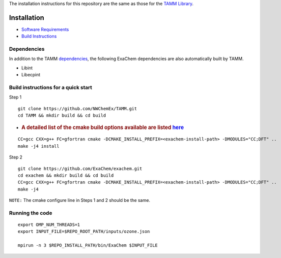 
The installation instructions for this repository are the same as those
for the `TAMM Library <https://github.com/NWChemEx/TAMM>`__.

Installation
============

-  `Software
   Requirements <https://tamm.readthedocs.io/en/latest/prerequisites.html>`__

-  `Build
   Instructions <https://tamm.readthedocs.io/en/latest/install.html>`__

Dependencies
------------

In addition to the TAMM `dependencies <https://tamm.readthedocs.io/en/latest/install.html>`__, the following ExaChem dependencies are also automatically built by TAMM.

* Libint
* Libecpint

Build instructions for a quick start
------------------------------------

Step 1

::

   git clone https://github.com/NWChemEx/TAMM.git
   cd TAMM && mkdir build && cd build

-  .. rubric:: A detailed list of the cmake build options available are
      listed
      `here <https://tamm.readthedocs.io/en/latest/install.html>`__
      :name: a-detailed-list-of-the-cmake-build-options-available-are-listed-here

::

   CC=gcc CXX=g++ FC=gfortran cmake -DCMAKE_INSTALL_PREFIX=<exachem-install-path> -DMODULES="CC;DFT" ..
   make -j4 install

Step 2

::

   git clone https://github.com/ExaChem/exachem.git
   cd exachem && mkdir build && cd build
   CC=gcc CXX=g++ FC=gfortran cmake -DCMAKE_INSTALL_PREFIX=<exachem-install-path> -DMODULES="CC;DFT" ..
   make -j4

``NOTE:`` The cmake configure line in Steps 1 and 2 should be the same.


Running the code
----------------

::

   export OMP_NUM_THREADS=1
   export INPUT_FILE=$REPO_ROOT_PATH/inputs/ozone.json

   mpirun -n 3 $REPO_INSTALL_PATH/bin/ExaChem $INPUT_FILE
